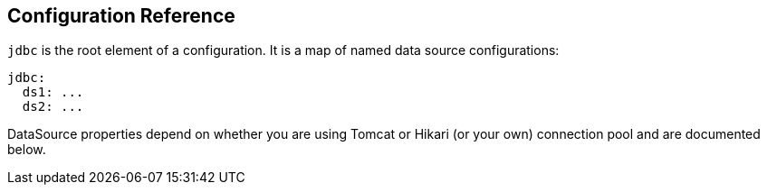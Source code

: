 // Licensed to ObjectStyle LLC under one
// or more contributor license agreements.  See the NOTICE file
// distributed with this work for additional information
// regarding copyright ownership.  The ObjectStyle LLC licenses
// this file to you under the Apache License, Version 2.0 (the
// "License"); you may not use this file except in compliance
// with the License.  You may obtain a copy of the License at
//
//   http://www.apache.org/licenses/LICENSE-2.0
//
// Unless required by applicable law or agreed to in writing,
// software distributed under the License is distributed on an
// "AS IS" BASIS, WITHOUT WARRANTIES OR CONDITIONS OF ANY
// KIND, either express or implied.  See the License for the
// specific language governing permissions and limitations
// under the License.

[#jdbc-configuration-ref]
== Configuration Reference

`jdbc` is the root element of a configuration. It is a map of named data source configurations:

```yaml
jdbc:
  ds1: ...
  ds2: ...
```
DataSource properties depend on whether you are using Tomcat or Hikari (or your own) connection pool and are documented
below.
